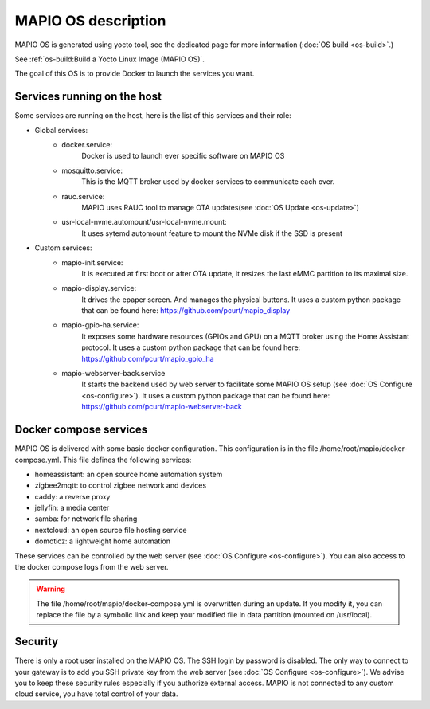 MAPIO OS description
==================================

MAPIO OS is generated using yocto tool, see the dedicated page for more information (:doc:`OS build <os-build>`.)

See :ref:`os-build:Build a Yocto Linux Image (MAPIO OS)`.

The goal of this OS is to provide Docker to launch the services you want.


Services running on the host
-----------------------------
Some services are running on the host, here is the list of this services and their role:

* Global services:
    * docker.service:
         Docker is used to launch ever specific software on MAPIO OS
    
    * mosquitto.service:
         This is the MQTT broker used by docker services to communicate each over.

    * rauc.service:
        MAPIO uses RAUC tool to manage OTA updates(see :doc:`OS Update <os-update>`)

    * usr-local-nvme.automount/usr-local-nvme.mount:
        It uses sytemd automount feature to mount the NVMe disk if the SSD is present

* Custom services:
    * mapio-init.service:
         It is executed at first boot or after OTA update, it resizes the last eMMC partition to its maximal size.
    
    * mapio-display.service:
        It drives the epaper screen. And manages the physical buttons.
        It uses a custom python package that can be found here: https://github.com/pcurt/mapio_display
    
    * mapio-gpio-ha.service:
        It exposes some hardware resources (GPIOs and GPU) on a MQTT broker using the Home Assistant protocol.
        It uses a custom python package that can be found here: https://github.com/pcurt/mapio_gpio_ha
      
    * mapio-webserver-back.service
        It starts the backend used by web server to facilitate some MAPIO OS setup (see :doc:`OS Configure <os-configure>`).
        It uses a custom python package that can be found here: https://github.com/pcurt/mapio-webserver-back


Docker compose services
------------------------
MAPIO OS is delivered with some basic docker configuration. This configuration is in the file /home/root/mapio/docker-compose.yml.
This file defines the following services:

* homeassistant: an open source home automation system
* zigbee2mqtt: to control zigbee network and devices
* caddy: a reverse proxy
* jellyfin: a media center
* samba: for network file sharing
* nextcloud: an open source file hosting service
* domoticz: a lightweight home automation 

These services can be controlled by the web server (see :doc:`OS Configure <os-configure>`).
You can also access to the docker compose logs from the web server.

.. warning::
    The file /home/root/mapio/docker-compose.yml is overwritten during an update. If you modify it, you can replace the file by a symbolic link and keep your modified file in data partition (mounted on /usr/local).


Security
--------
There is only a root user installed on the MAPIO OS. The SSH login by password is disabled. The only way to connect to your gateway is to add you SSH private key from the web server (see :doc:`OS Configure <os-configure>`). 
We advise you to keep these security rules especially if you authorize external access. MAPIO is not connected to any custom cloud service, you have total control of your data.
